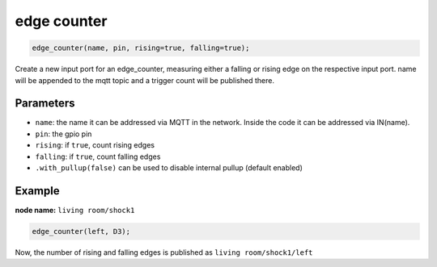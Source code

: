 edge counter
============

..  code-block:: cpp

    edge_counter(name, pin, rising=true, falling=true);

Create a new input port for an edge_counter,
measuring either a falling or rising edge on the
respective input port.
name will be appended to the mqtt topic and
a trigger count will be published there.

Parameters
----------

- ``name``: the name it can be addressed via MQTT in the network. Inside the code
  it can be addressed via IN(name).

- ``pin``: the gpio pin

- ``rising``: if ``true``, count rising edges

- ``falling``: if ``true``, count falling edges

- ``.with_pullup(false)`` can be used to disable internal pullup (default enabled)

Example
-------

**node name:** ``living room/shock1``

..  code-block:: cpp

    edge_counter(left, D3);

Now, the number of rising and falling edges is published as 
``living room/shock1/left``